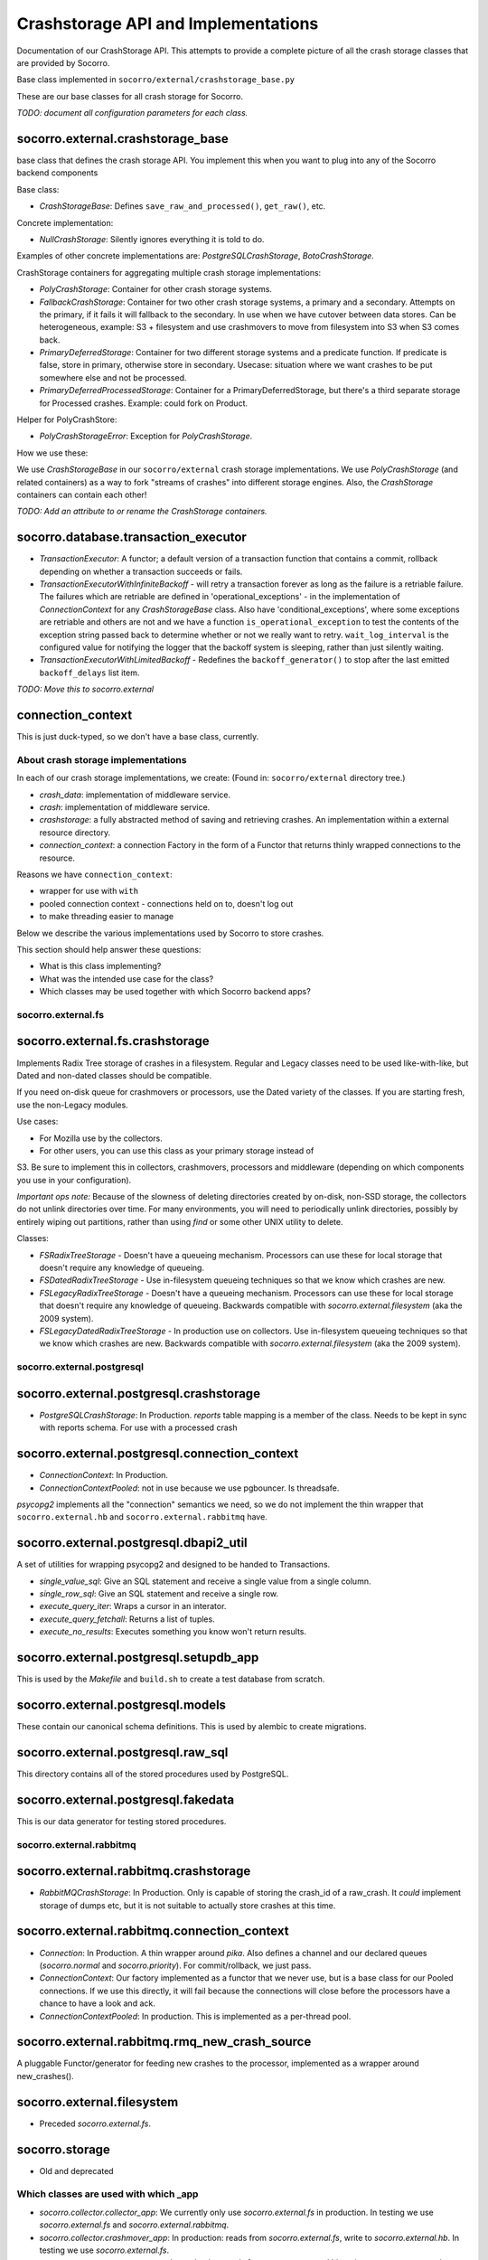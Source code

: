 .. index:: crashstorage

.. _crashstorage-chapter:

Crashstorage API and Implementations
====================================

Documentation of our CrashStorage API. This attempts to provide a complete
picture of all the crash storage classes that are provided by Socorro.

Base class implemented in ``socorro/external/crashstorage_base.py``

.. ############################################################################
   Base Classes
   ############################################################################

These are our base classes for all crash storage for Socorro.

*TODO: document all configuration parameters for each class.*

socorro.external.crashstorage_base
^^^^^^^^^^^^^^^^^^^^^^^^^^^^^^^^^^
base class that defines the crash storage API. You implement this when you
want to plug into any of the Socorro backend components

Base class:

* `CrashStorageBase`: Defines ``save_raw_and_processed()``, ``get_raw()``, etc.

Concrete implementation:

* `NullCrashStorage`: Silently ignores everything it is told to do.

Examples of other concrete implementations are: `PostgreSQLCrashStorage`,
`BotoCrashStorage`.

CrashStorage containers for aggregating multiple crash storage implementations:

* `PolyCrashStorage`: Container for other crash storage systems.
* `FallbackCrashStorage`: Container for two other crash storage systems,
  a primary and a secondary. Attempts on the primary, if it fails it will
  fallback to the secondary. In use when we have cutover between data stores.
  Can be heterogeneous, example: S3 + filesystem and use crashmovers to
  move from filesystem into S3 when S3 comes back.
* `PrimaryDeferredStorage`: Container for two different storage systems and a
  predicate function. If predicate is false, store in primary, otherwise
  store in secondary. Usecase: situation where we want crashes to be put
  somewhere else and not be processed.
* `PrimaryDeferredProcessedStorage`: Container for a PrimaryDeferredStorage,
  but there's a third separate storage for Processed crashes. Example: could
  fork on Product.

Helper for PolyCrashStore:

* `PolyCrashStorageError`: Exception for `PolyCrashStorage`.

How we use these:

We use `CrashStorageBase` in our ``socorro/external`` crash storage implementations.
We use `PolyCrashStorage` (and related containers) as a way to fork
"streams of crashes" into different storage engines. Also, the `CrashStorage`
containers can contain each other!

*TODO: Add an attribute to or rename the CrashStorage containers.*

socorro.database.transaction_executor
^^^^^^^^^^^^^^^^^^^^^^^^^^^^^^^^^^^^^

* `TransactionExecutor`: A functor; a default version of a transaction
  function that contains a commit, rollback depending on whether a transaction
  succeeds or fails.

* `TransactionExecutorWithInfiniteBackoff` - will retry a transaction forever as
  long as the failure is a retriable failure. The failures which are retriable
  are defined in 'operational_exceptions' - in the implementation of
  `ConnectionContext` for any `CrashStorageBase` class. Also have
  'conditional_exceptions', where some exceptions are retriable and others
  are not and we have a function ``is_operational_exception`` to test the contents
  of the exception string passed back to determine whether or not we really
  want to retry. ``wait_log_interval`` is the configured value for notifying the
  logger that the backoff system is sleeping, rather than just silently waiting.

* `TransactionExecutorWithLimitedBackoff` - Redefines the ``backoff_generator()``
  to stop after the last emitted ``backoff_delays`` list item.

*TODO: Move this to socorro.external*

connection_context
^^^^^^^^^^^^^^^^^^

This is just duck-typed, so we don't have a base class, currently.

About crash storage implementations
-----------------------------------

In each of our crash storage implementations, we create:
(Found in: ``socorro/external`` directory tree.)

* `crash_data`: implementation of middleware service.

* `crash`: implementation of middleware service.

* `crashstorage`: a fully abstracted method of saving and retrieving crashes.
  An implementation within a external resource directory.

* `connection_context`: a connection Factory in the form of a Functor
  that returns thinly wrapped connections to the resource.

Reasons we have ``connection_context``:

* wrapper for use with ``with``
* pooled connection context - connections held on to, doesn't log out
* to make threading easier to manage


.. ############################################################################
   CrashStorage implementations
   ############################################################################

Below we describe the various implementations used by Socorro to store crashes.

This section should help answer these questions:

* What is this class implementing?
* What was the intended use case for the class?
* Which classes may be used together with which Socorro backend apps?

socorro.external.fs
-------------------

socorro.external.fs.crashstorage
^^^^^^^^^^^^^^^^^^^^^^^^^^^^^^^^

Implements Radix Tree storage of crashes in a filesystem. Regular and Legacy
classes need to be used like-with-like, but Dated and non-dated classes should
be compatible.

If you need on-disk queue for crashmovers or processors, use the Dated variety
of the classes.  If you are starting fresh, use the non-Legacy modules.

Use cases:

* For Mozilla use by the collectors.
* For other users, you can use this class as your primary storage instead of
S3. Be sure to implement this in collectors, crashmovers, processors and
middleware (depending on which components you use in your configuration).

`Important ops note:`
Because of the slowness of deleting directories created by on-disk, non-SSD
storage, the collectors do not unlink directories over time. For many
environments, you will need to periodically unlink directories, possibly by
entirely wiping out partitions, rather than using `find` or some other UNIX
utility to delete.

Classes:

* `FSRadixTreeStorage` - Doesn't have a queueing mechanism. Processors can use
  these for local storage that doesn't require any knowledge of queueing.

* `FSDatedRadixTreeStorage` - Use in-filesystem queueing techniques so that we
  know which crashes are new.

* `FSLegacyRadixTreeStorage` - Doesn't have a queueing mechanism. Processors
  can use these for local storage that doesn't require any knowledge of queueing.
  Backwards compatible with `socorro.external.filesystem` (aka the 2009 system).

* `FSLegacyDatedRadixTreeStorage` - In production use on collectors. Use
  in-filesystem queueing techniques so that we know which crashes are new.
  Backwards compatible with `socorro.external.filesystem` (aka the 2009 system).

socorro.external.postgresql
---------------------------

socorro.external.postgresql.crashstorage
^^^^^^^^^^^^^^^^^^^^^^^^^^^^^^^^^^^^^^^^

* `PostgreSQLCrashStorage`: In Production. `reports` table mapping is a member
  of the class. Needs to be kept in sync with reports schema. For use with
  a processed crash

socorro.external.postgresql.connection_context
^^^^^^^^^^^^^^^^^^^^^^^^^^^^^^^^^^^^^^^^^^^^^^

* `ConnectionContext`: In Production.
* `ConnectionContextPooled`: not in use because we use pgbouncer. Is
  threadsafe.

`psycopg2` implements all the "connection" semantics we need, so we do not
implement the thin wrapper that ``socorro.external.hb`` and
``socorro.external.rabbitmq`` have.

socorro.external.postgresql.dbapi2_util
^^^^^^^^^^^^^^^^^^^^^^^^^^^^^^^^^^^^^^^

A set of utilities for wrapping psycopg2 and designed to be handed to
Transactions.

* `single_value_sql`: Give an SQL statement and receive a single value from
  a single column.
* `single_row_sql`: Give an SQL statement and receive a single row.
* `execute_query_iter`: Wraps a cursor in an interator.
* `execute_query_fetchall`: Returns a list of tuples.
* `execute_no_results`: Executes something you know won't return results.

socorro.external.postgresql.setupdb_app
^^^^^^^^^^^^^^^^^^^^^^^^^^^^^^^^^^^^^^^

This is used by the `Makefile` and ``build.sh`` to create a test database
from scratch.

socorro.external.postgresql.models
^^^^^^^^^^^^^^^^^^^^^^^^^^^^^^^^^^

These contain our canonical schema definitions. This is used by alembic to
create migrations.

socorro.external.postgresql.raw_sql
^^^^^^^^^^^^^^^^^^^^^^^^^^^^^^^^^^^

This directory contains all of the stored procedures used by PostgreSQL.

socorro.external.postgresql.fakedata
^^^^^^^^^^^^^^^^^^^^^^^^^^^^^^^^^^^^

This is our data generator for testing stored procedures.

socorro.external.rabbitmq
-------------------------

socorro.external.rabbitmq.crashstorage
^^^^^^^^^^^^^^^^^^^^^^^^^^^^^^^^^^^^^^

* `RabbitMQCrashStorage`: In Production. Only is capable of storing the
  crash_id of a raw_crash. It *could* implement storage of dumps etc, but it is
  not suitable to actually store crashes at this time.

socorro.external.rabbitmq.connection_context
^^^^^^^^^^^^^^^^^^^^^^^^^^^^^^^^^^^^^^^^^^^^

* `Connection`: In Production. A thin wrapper around `pika`. Also defines a channel and our
  declared queues (`socorro.normal` and `socorro.priority`). For commit/rollback, we
  just pass.

* `ConnectionContext`: Our factory implemented as a functor that we never use,
  but is a base class for our Pooled connections. If we use this directly,
  it will fail because the connections will close before the processors have
  a chance to have a look and ack.

* `ConnectionContextPooled`: In production. This is implemented as a per-thread
  pool.


socorro.external.rabbitmq.rmq_new_crash_source
^^^^^^^^^^^^^^^^^^^^^^^^^^^^^^^^^^^^^^^^^^^^^^

A pluggable Functor/generator for feeding new crashes to the processor,
implemented as a wrapper around new_crashes().

socorro.external.filesystem
^^^^^^^^^^^^^^^^^^^^^^^^^^^

* Preceded `socorro.external.fs`.

socorro.storage
^^^^^^^^^^^^^^^

* Old and deprecated

.. ############################################################################
   How we use these classes
   ############################################################################

Which classes are used with which _app
--------------------------------------

* `socorro.collector.collector_app`: We currently only use `socorro.external.fs` in production.
  In testing we use `socorro.external.fs` and `socorro.external.rabbitmq`.

* `socorro.collector.crashmover_app`: In production: reads from `socorro.external.fs`, write to
  `socorro.external.hb`. In testing we use `socorro.external.fs`.

* `socorro.processor.processor_app`: In production: reads from `socorro.external.hb`, writes to
  `socorro.external.es`, `socorro.external.hb` and `socorro.external.postgresql`
  using `PolyCrashStore`. In testing we use `socorro.external.fs`,
  `socorro.external.rabbitmq`, and `socorro.external.postgresql`.

* `socorro.middleware.middleware_app`: In production: `socorro.external.boto`.
  In testing: we use `socorro.external.fs` and `socorro.external.postgresql`.

* `socorro.collector.submitter_app`: Defines it's own storage classes:
  `SubmitterFileSystemWalkerSource`, `SubmitterCrashStorageDestination` defined
  inside the app. Also has `SamplingCrashStorageSource` does a query to PostgreSQL
  to get a list of crashstorage ids and uses any other crashstorage as a source
  for the raw crashes that it pulls.

Which classes can be used together
----------------------------------

Cannot mix *LegacyRadix* and *Radix* in one system which runs more than one app
and shares a filesystem.

Inside submitter_app.py:

* `SubmitterCrashStorageDestination`, `SubmitterFileSystemWalkerSource`
  and `SamplingCrashStorageSource` can't be used with other crash storage
  sources because they are not API compatible for things like `get_raw_crash`.


Potential Edicts
----------------

* Every middleware service provides an implementation that ends in ``_service``.
* Every container has an attribute that describes it as a container!
